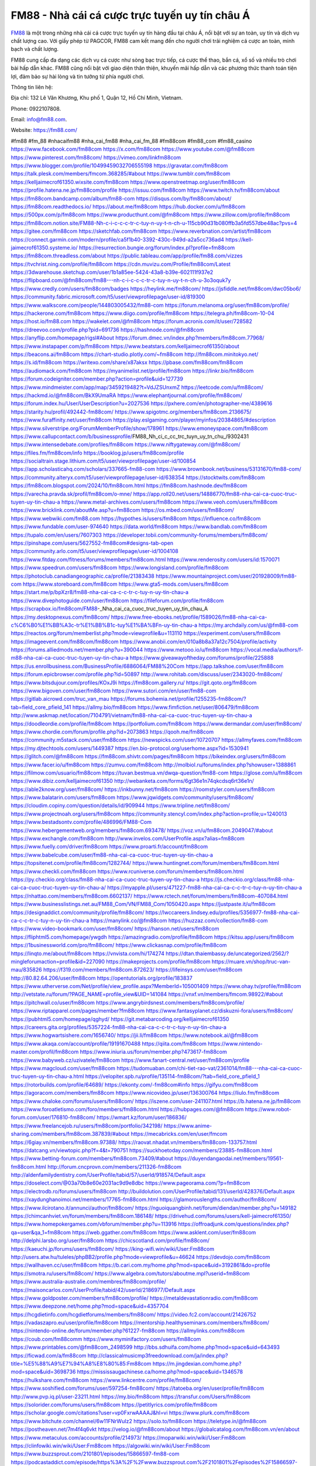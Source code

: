 FM88 - Nhà cái cá cược trực tuyến uy tín châu Á
===================================

`FM88 <https://fm88.com/>`_ là một trong những nhà cái cá cược trực tuyến uy tín hàng đầu tại châu Á, nổi bật với sự an toàn, uy tín và dịch vụ chất lượng cao. Với giấy phép từ PAGCOR, FM88 cam kết mang đến cho người chơi trải nghiệm cá cược an toàn, minh bạch và chất lượng. 

FM88 cung cấp đa dạng các dịch vụ cá cược như sòng bạc trực tiếp, cá cược thể thao, bắn cá, xổ số và nhiều trò chơi bài hấp dẫn khác. FM88 cũng nổi bật với giao diện thân thiện, khuyến mãi hấp dẫn và các phương thức thanh toán tiện lợi, đảm bảo sự hài lòng và tin tưởng từ phía người chơi.

Thông tin liên hệ: 

Địa chỉ: 132 Lê Văn Khương, Khu phố 1, Quận 12, Hồ Chí Minh, Vietnam. 

Phone: 0922107808. 

Email: info@fm88.com. 

Website: https://fm88.com/ 

#fm88 #fm_88 #nhacaifm88 #nha_cai_fm88 #nha_cai_fm_88 #fm88com #fm88_com #fm88_casino
https://www.facebook.com/fm88com
https://x.com/fm88com
https://www.youtube.com/@fm88com
https://www.pinterest.com/fm88com/
https://vimeo.com/linkfm88com
https://www.blogger.com/profile/10499459032706555198
https://gravatar.com/fm88com
https://talk.plesk.com/members/fmcom.368285/#about
https://www.tumblr.com/fm88com
https://kelljaimecrof61350.wixsite.com/fm88com
https://www.openstreetmap.org/user/fm88com
https://profile.hatena.ne.jp/fm88com/profile
https://issuu.com/fm88com
https://www.twitch.tv/fm88com/about
https://fm88com.bandcamp.com/album/fm88-com
https://disqus.com/by/fm88com/about/
https://fm88com.readthedocs.io/
https://about.me/fm88com
https://hub.docker.com/u/fm88com
https://500px.com/p/fm88com
https://www.producthunt.com/@fm88com
https://www.zillow.com/profile/fm88com
https://fm88com.notion.site/FM88-Nh-c-i-c-c-c-tr-c-tuy-n-uy-t-n-ch-u-115cb90d31b080ffb3a5fd557dbe48ac?pvs=4
https://gitee.com/fm88com
https://sketchfab.com/fm88com
https://www.reverbnation.com/artist/fm88com
https://connect.garmin.com/modern/profile/ca5f1b40-3392-430c-949d-a2a5cc736ad4
https://kell-jaimecrof61350.systeme.io/
https://resurrection.bungie.org/forum/index.pl?profile=fm88com
https://fm88com.threadless.com/about
https://public.tableau.com/app/profile/fm88.com/vizzes
https://tvchrist.ning.com/profile/fm88com
https://cdn.muvizu.com/Profile/fm88com/Latest
https://3dwarehouse.sketchup.com/user/1b1a85ee-5424-43a8-b39e-602111f937e2
https://flipboard.com/@fm88com/fm88---nh-c-i-c-c-c-tr-c-tuy-n-uy-t-n-ch-u-3o3oquk7y
https://www.credly.com/users/fm88com/badges
https://heylink.me/fm88com/
https://jsfiddle.net/fm88com/dwc05bo6/
https://community.fabric.microsoft.com/t5/user/viewprofilepage/user-id/819300
https://www.walkscore.com/people/144803005432/fm88-com
https://forum.melanoma.org/user/fm88com/profile/
https://hackerone.com/fm88com
https://www.diigo.com/profile/fm88com
https://telegra.ph/fm88com-10-04
https://host.io/fm88.com
https://wakelet.com/@fm88com
https://forum.acronis.com/it/user/728582
https://dreevoo.com/profile.php?pid=691736
https://hashnode.com/@fm88com
https://anyflip.com/homepage/rigsl#About
https://forum.dmec.vn/index.php?members/fm88com.77968/
https://www.instapaper.com/p/fm88com
https://www.beatstars.com/kelljaimecrof61350/about
https://beacons.ai/fm88com
https://chart-studio.plotly.com/~fm88com
http://fm88com.minitokyo.net/
https://s.id/fm88com
https://writexo.com/share/x87aksx
https://pbase.com/fm88com/fm88com
https://audiomack.com/fm88com
https://myanimelist.net/profile/fm88com
https://linkr.bio/fm88com
https://forum.codeigniter.com/member.php?action=profile&uid=127739
https://www.mindmeister.com/app/map/3459219482?t=VdJZSUnxmZ
https://leetcode.com/u/fm88com/
https://hackmd.io/@fm88com/BkX9UmaRA
https://www.elephantjournal.com/profile/fm88com/
https://forum.index.hu/User/UserDescription?u=2027536
https://pxhere.com/en/photographer-me/4389616
https://starity.hu/profil/492442-fm88com/
https://www.spigotmc.org/members/fm88com.2136675/
https://www.furaffinity.net/user/fm88com
https://play.eslgaming.com/player/myinfos/20384865/#description
https://www.silverstripe.org/ForumMemberProfile/show/178961
https://www.emoneyspace.com/fm88com
https://www.callupcontact.com/b/businessprofile/FM88_Nh_ci_c_cc_trc_tuyn_uy_tn_chu_/9302431
https://www.intensedebate.com/profiles/fm88com
https://www.niftygateway.com/@fm88com/
https://files.fm/fm88com/info
https://booklog.jp/users/fm88com/profile
https://socialtrain.stage.lithium.com/t5/user/viewprofilepage/user-id/100854
https://app.scholasticahq.com/scholars/337665-fm88-com
https://www.brownbook.net/business/53131670/fm88-com/
https://community.alteryx.com/t5/user/viewprofilepage/user-id/638354
https://stocktwits.com/fm88com
https://fm88com.blogspot.com/2024/10/fm88com.html
https://fm88com.hashnode.dev/fm88com
https://varecha.pravda.sk/profil/fm88com/o-mne/
https://app.roll20.net/users/14886770/fm88-nha-cai-ca-cuoc-truc-tuyen-uy-tin-chau-a
https://www.metal-archives.com/users/fm88com
https://www.veoh.com/users/fm88com
https://www.bricklink.com/aboutMe.asp?u=fm88com
https://os.mbed.com/users/fm88com/
https://www.webwiki.com/fm88.com
https://hypothes.is/users/fm88com
https://influence.co/fm88com
https://www.fundable.com/user-974640
https://data.world/fm88com
https://www.bandlab.com/fm88com
https://tupalo.com/en/users/7607303
https://developer.tobii.com/community-forums/members/fm88com/
https://pinshape.com/users/5627552-fm88com#designs-tab-open
https://community.arlo.com/t5/user/viewprofilepage/user-id/1004108
https://www.fitday.com/fitness/forums/members/fm88com.html
https://www.renderosity.com/users/id:1570071
https://www.speedrun.com/users/fm88com
https://www.longisland.com/profile/fm88com
https://photoclub.canadiangeographic.ca/profile/21383438
https://www.mountainproject.com/user/201928009/fm88-com
https://www.storeboard.com/fm88com
https://www.gta5-mods.com/users/fm88com
https://start.me/p/bpXzr8/fm88-nha-cai-ca-c-c-tr-c-tuy-n-uy-tin-chau-a
https://www.divephotoguide.com/user/fm88com
https://fileforum.com/profile/fm88com
https://scrapbox.io/fm88com/FM88_-_Nha_cai_ca_cuoc_truc_tuyen_uy_tin_chau_A
https://my.desktopnexus.com/fm88com/
https://www.free-ebooks.net/profile/1589026/fm88-nha-cai-ca-c%C6%B0%E1%BB%A3c-tr%E1%BB%B1c-tuy%E1%BA%BFn-uy-tin-chau-a
https://my.archdaily.com/us/@fm88-com
https://reactos.org/forum/memberlist.php?mode=viewprofile&u=113110
https://experiment.com/users/fm88com
https://imageevent.com/fm88com/fm88com
https://www.anobii.com/en/010a8b8a37a12c7504/profile/activity
https://forums.alliedmods.net/member.php?u=390044
https://www.metooo.io/u/fm88com
https://vocal.media/authors/f-m88-nha-cai-ca-cuoc-truc-tuyen-uy-tin-chau-a
https://www.giveawayoftheday.com/forums/profile/225888
https://us.enrollbusiness.com/BusinessProfile/6886064/FM88%20Com
https://app.talkshoe.com/user/fm88com
https://forum.epicbrowser.com/profile.php?id=50897
http://www.rohitab.com/discuss/user/2343020-fm88com/
https://www.bitsdujour.com/profiles/KOxJ9i
https://fm88com.gallery.ru/
https://git.qoto.org/fm88com
https://www.bigoven.com/user/fm88com
https://www.sutori.com/en/user/fm88-com
https://gitlab.aicrowd.com/truc_van_mau
https://forums.bohemia.net/profile/1255235-fm88com/?tab=field_core_pfield_141
https://allmy.bio/fm88com
https://www.fimfiction.net/user/806479/fm88com
http://www.askmap.net/location/7104791/vietnam/fm88-nha-cai-ca-cuoc-truc-tuyen-uy-tin-chau-a
https://doodleordie.com/profile/fm88com
https://portfolium.com/fm88com
https://www.dermandar.com/user/fm88com/
https://www.chordie.com/forum/profile.php?id=2073863
https://qooh.me/fm88com
https://community.m5stack.com/user/fm88com
https://newspicks.com/user/10720707
https://allmyfaves.com/fm88com
https://my.djtechtools.com/users/1449387
https://en.bio-protocol.org/userhome.aspx?id=1530941
https://glitch.com/@fm88com
https://fm88com.shivtr.com/pages/fm88com
https://bikeindex.org/users/fm88com
https://www.facer.io/u/fm88com
https://zumvu.com/fm88com
http://molbiol.ru/forums/index.php?showuser=1388861
https://filmow.com/usuario/fm88com
https://tuvan.bestmua.vn/dwqa-question/fm88-com
https://glose.com/u/fm88com
https://www.dibiz.com/kelljaimecrof61350
http://webanketa.com/forms/6gt36e1n74qkcdsq6rt36e1n/
https://able2know.org/user/fm88com/
https://inkbunny.net/fm88com
https://roomstyler.com/users/fm88com
https://www.balatarin.com/users/fm88com
https://www.jqwidgets.com/community/users/fm88com/
https://cloudim.copiny.com/question/details/id/909944
https://www.tripline.net/fm88com/
https://www.projectnoah.org/users/fm88com
https://community.stencyl.com/index.php?action=profile;u=1240013
https://www.bestadsontv.com/profile/486996/FM88-Com
https://www.hebergementweb.org/members/fm88com.693478/
https://voz.vn/u/fm88com.2049047/#about
https://www.exchangle.com/fm88com
http://www.invelos.com/UserProfile.aspx?alias=fm88com
https://www.fuelly.com/driver/fm88com
https://www.proarti.fr/account/fm88com
https://www.babelcube.com/user/fm88-nha-cai-ca-cuoc-truc-tuyen-uy-tin-chau-a
https://topsitenet.com/profile/fm88com/1282744/
https://www.huntingnet.com/forum/members/fm88com.html
https://www.checkli.com/fm88com
https://www.rcuniverse.com/forum/members/fm88com.html
https://py.checkio.org/class/fm88-nha-cai-ca-cuoc-truc-tuyen-uy-tin-chau-a
https://js.checkio.org/class/fm88-nha-cai-ca-cuoc-truc-tuyen-uy-tin-chau-a/
https://myapple.pl/users/471227-fm88-nha-cai-ca-c-c-tr-c-tuy-n-uy-tin-chau-a
https://nhattao.com/members/fm88com.6602137/
https://www.rctech.net/forum/members/fm88com-407084.html
https://www.businesslistings.net.au/FM88_Com/VN/FM88_Com/1050420.aspx
https://justpaste.it/u/fm88com
https://designaddict.com/community/profile/fm88com/
https://lwccareers.lindsey.edu/profiles/5356977-fm88-nha-cai-ca-c-c-tr-c-tuy-n-uy-tin-chau-a
https://manylink.co/@fm88com
https://huzzaz.com/collection/fm88-com
https://www.video-bookmark.com/user/fm88com/
https://hanson.net/users/fm88com
https://fliphtml5.com/homepage/ywgdh
https://amazingradio.com/profile/fm88com
https://kitsu.app/users/fm88com
https://1businessworld.com/pro/fm88com/
https://www.clickasnap.com/profile/fm88com
https://linqto.me/about/fm88com
https://vnvista.com/hi/174274
https://dtan.thaiembassy.de/uncategorized/2562/?mingleforumaction=profile&id=227090
https://makeprojects.com/profile/fm88com
https://muare.vn/shop/truc-van-mau/835826
https://f319.com/members/fm88com.872623/
https://lifeinsys.com/user/fm88com
http://80.82.64.206/user/fm88com
https://opentutorials.org/profile/183837
https://www.utherverse.com/Net/profile/view_profile.aspx?MemberId=105001409
https://www.ohay.tv/profile/fm88com
http://vetstate.ru/forum/?PAGE_NAME=profile_view&UID=141084
https://vnxf.vn/members/fmcom.98922/#about
https://pitchwall.co/user/fm88com
https://www.angrybirdsnest.com/members/fm88com/profile/
https://www.riptapparel.com/pages/member?fm88com
https://www.fantasyplanet.cz/diskuzni-fora/users/fm88com/
https://pubhtml5.com/homepage/qghyd/
https://git.metabarcoding.org/kelljaimecrof61350
https://careers.gita.org/profiles/5357224-fm88-nha-cai-ca-c-c-tr-c-tuy-n-uy-tin-chau-a
https://www.hogwartsishere.com/1656740/
https://jii.li/fm88com
https://www.notebook.ai/@fm88com
https://www.akaqa.com/account/profile/19191670488
https://qiita.com/fm88com
https://www.nintendo-master.com/profil/fm88com
https://www.iniuria.us/forum/member.php?473617-fm88com
https://www.babyweb.cz/uzivatele/fm88com
https://www.fanart-central.net/user/fm88com/profile
https://www.magcloud.com/user/fm88com
https://tudomuaban.com/chi-tiet-rao-vat/2361014/fm88---nha-cai-ca-cuoc-truc-tuyen-uy-tin-chau-a.html
https://velopiter.spb.ru/profile/135114-fm88com/?tab=field_core_pfield_1
https://rotorbuilds.com/profile/64689/
https://ekonty.com/-fm88com#info
https://gifyu.com/fm88com
https://agoracom.com/members/fm88com
https://www.nicovideo.jp/user/136300764
https://liulo.fm/fm88com
https://www.chaloke.com/forums/users/fm88com/
https://iszene.com/user-241107.html
https://b.hatena.ne.jp/fm88com
https://www.foroatletismo.com/foro/members/fm88com.html
https://hubpages.com/@fm88com
https://www.robot-forum.com/user/176810-fm88com/
https://wmart.kz/forum/user/186836/
https://www.freelancejob.ru/users/fm88com/portfolio/342198/
https://www.anime-sharing.com/members/fm88com.387839/#about
https://mecabricks.com/en/user/fmcom
https://6giay.vn/members/fm88com.97388/
https://raovat.nhadat.vn/members/fm88com-133757.html
https://datcang.vn/viewtopic.php?f=4&t=790751
https://suckhoetoday.com/members/23885-fm88com.html
https://www.betting-forum.com/members/fm88com.73409/#about
https://duyendangaodai.net/members/19561-fm88com.html
http://forum.cncprovn.com/members/211326-fm88com
http://aldenfamilydentistry.com/UserProfile/tabid/57/userId/918574/Default.aspx
https://doselect.com/@03a70b8e60e2031ac9d9e8dbc
https://www.pageorama.com/?p=fm88com
https://electrodb.ro/forums/users/fm88com
http://buildolution.com/UserProfile/tabid/131/userId/428376/Default.aspx
https://xaydunghanoimoi.net/members/17765-fm88com.html
https://glamorouslengths.com/author/fm88com/
https://www.ilcirotano.it/annunci/author/fm88com/
https://nguoiquangbinh.net/forum/diendan/member.php?u=149182
https://chimcanhviet.vn/forum/members/fm88com.186148/
https://drivehud.com/forums/users/kell-jaimecrof61350/
https://www.homepokergames.com/vbforum/member.php?u=113916
https://offroadjunk.com/questions/index.php?qa=user&qa_1=fm88com
https://web.ggather.com/fm88com
https://www.asklent.com/user/fm88com
http://delphi.larsbo.org/user/fm88com
https://chicscotland.com/profile/fm88com/
https://kaeuchi.jp/forums/users/fm88com/
https://king-wifi.win/wiki/User:Fm88com
http://users.atw.hu/tuleles/phpBB2/profile.php?mode=viewprofile&u=46624
https://devdojo.com/fm88com
https://wallhaven.cc/user/fm88com
https://b.cari.com.my/home.php?mod=space&uid=3192861&do=profile
https://smotra.ru/users/fm88com/
https://www.algebra.com/tutors/aboutme.mpl?userid=fm88com
https://www.australia-australie.com/membres/fm88com/profile/
https://maisoncarlos.com/UserProfile/tabid/42/userId/2186977/Default.aspx
https://www.goldposter.com/members/fm88com/profile/
https://metaldevastationradio.com/fm88com
https://www.deepzone.net/home.php?mod=space&uid=4357704
https://hcgdietinfo.com/hcgdietforums/members/fm88com/
https://video.fc2.com/account/21426752
https://vadaszapro.eu/user/profile/fm88com
https://mentorship.healthyseminars.com/members/fm88com/
https://nintendo-online.de/forum/member.php?61227-fm88com
https://allmylinks.com/fm88com
https://coub.com/fm88comm
https://www.myminifactory.com/users/fm88com
https://www.printables.com/@fm88com_2498599
http://bbs.sdhuifa.com/home.php?mod=space&uid=643493
https://ficwad.com/a/fm88com
http://classicalmusicmp3freedownload.com/ja/index.php?title=%E5%88%A9%E7%94%A8%E8%80%85:Fm88com
https://m.jingdexian.com/home.php?mod=space&uid=3698736
https://mississaugachinese.ca/home.php?mod=space&uid=1346578
https://hulkshare.com/fm88com
https://www.linkcentre.com/profile/fm88com/
https://www.soshified.com/forums/user/597254-fm88com/
https://tatoeba.org/en/user/profile/fm88com
http://www.pvp.iq.pl/user-23211.html
https://my.bio/fm88com
https://transfur.com/Users/fm88com
https://solorider.com/forums/users/fm88com
https://petitlyrics.com/profile/fm88com
https://scholar.google.com/citations?user=vp0FxrwAAAAJ&hl=vi
https://www.plurk.com/fm88com
https://www.bitchute.com/channel/6w11FNrWuIz2
https://solo.to/fm88com
https://teletype.in/@fm88com
https://postheaven.net/7m4f4q6vkt
https://velog.io/@fm88com/about
https://globalcatalog.com/fm88com.vn/en/about
https://www.metaculus.com/accounts/profile/214973/
https://moparwiki.win/wiki/User:Fm88com
https://clinfowiki.win/wiki/User:Fm88com
https://algowiki.win/wiki/User:Fm88com
https://www.buzzsprout.com/2101801/episodes/15866597-fm88-com
https://podcastaddict.com/episode/https%3A%2F%2Fwww.buzzsprout.com%2F2101801%2Fepisodes%2F15866597-fm88-com.mp3&podcastId=4475093
https://hardanreidlinglbeu.wixsite.com/elinor-salcedo/podcast/episode/816c8f52/fm88com
https://www.podfriend.com/podcast/elinor-salcedo/episode/Buzzsprout-15866597/
https://curiocaster.com/podcast/pi6385247/28757989100
https://www.podchaser.com/podcasts/elinor-salcedo-5339040/episodes/fm88com-225924353
https://castbox.fm/episode/fm88.com-id5445226-id741811286
https://plus.rtl.de/podcast/elinor-salcedo-wy64ydd31evk2/fm88com-rgy7s624a6ntb
https://fountain.fm/episode/t9FVlXo7p6NK4FxfHtWV
https://www.podparadise.com/Podcast/1688863333/Listen/1728039600/0
https://podbay.fm/p/elinor-salcedo/e/1728014400
https://www.ivoox.com/en/fm88-com-audios-mp3_rf_134480965_1.html
https://www.listennotes.com/podcasts/elinor-salcedo/fm88com-JhZYGe0XyUj/
https://goodpods.com/podcasts/elinor-salcedo-257466/fm88com-75474763
https://www.iheart.com/podcast/269-elinor-salcedo-115585662/episode/fm88com-223399886/
https://open.spotify.com/episode/4aVOURgxnUn86mAGT6XSOq?si=-ekxzqksTh-38VO_1idjkg
https://podtail.com/podcast/corey-alonzo/fm88-com/
https://player.fm/series/elinor-salcedo/fm88com
https://podcastindex.org/podcast/6385247?episode=28757989100
https://www.steno.fm/show/77680b6e-8b07-53ae-bcab-9310652b155c/episode/QnV6enNwcm91dC0xNTg2NjU5Nw==
https://podverse.fm/fr/episode/h1Ps5o5x4
https://app.podcastguru.io/podcast/elinor-salcedo-1688863333/episode/fm88-com-5f376ec345dcf6f1ad5de8a8880d9ac5
https://podcasts-francais.fr/podcast/corey-alonzo/fm88-com
https://irepod.com/podcast/corey-alonzo/fm88-com
https://australian-podcasts.com/podcast/corey-alonzo/fm88-com
https://toppodcasts.be/podcast/corey-alonzo/fm88-com
https://canadian-podcasts.com/podcast/corey-alonzo/fm88-com
https://uk-podcasts.co.uk/podcast/corey-alonzo/fm88-com
https://deutschepodcasts.de/podcast/corey-alonzo/fm88-com
https://nederlandse-podcasts.nl/podcast/corey-alonzo/fm88-com
https://american-podcasts.com/podcast/corey-alonzo/fm88-com
https://norske-podcaster.com/podcast/corey-alonzo/fm88-com
https://danske-podcasts.dk/podcast/corey-alonzo/fm88-com
https://italia-podcast.it/podcast/corey-alonzo/fm88-com
https://podmailer.com/podcast/corey-alonzo/fm88-com
https://podcast-espana.es/podcast/corey-alonzo/fm88-com
https://suomalaiset-podcastit.fi/podcast/corey-alonzo/fm88-com
https://indian-podcasts.com/podcast/corey-alonzo/fm88-com
https://poddar.se/podcast/corey-alonzo/fm88-com
https://nzpod.co.nz/podcast/corey-alonzo/fm88-com
https://pod.pe/podcast/corey-alonzo/fm88-com
https://podcast-chile.com/podcast/corey-alonzo/fm88-com
https://podcast-colombia.co/podcast/corey-alonzo/fm88-com
https://podcasts-brasileiros.com/podcast/corey-alonzo/fm88-com
https://podcast-mexico.mx/podcast/corey-alonzo/fm88-com
https://music.amazon.com/podcasts/ef0d1b1b-8afc-4d07-b178-4207746410b2/episodes/6362c35d-686c-48d1-8b1a-b5821c629785/elinor-salcedo-fm88-com
https://music.amazon.co.jp/podcasts/ef0d1b1b-8afc-4d07-b178-4207746410b2/episodes/6362c35d-686c-48d1-8b1a-b5821c629785/elinor-salcedo-fm88-com
https://music.amazon.de/podcasts/ef0d1b1b-8afc-4d07-b178-4207746410b2/episodes/6362c35d-686c-48d1-8b1a-b5821c629785/elinor-salcedo-fm88-com
https://music.amazon.co.uk/podcasts/ef0d1b1b-8afc-4d07-b178-4207746410b2/episodes/6362c35d-686c-48d1-8b1a-b5821c629785/elinor-salcedo-fm88-com
https://music.amazon.fr/podcasts/ef0d1b1b-8afc-4d07-b178-4207746410b2/episodes/6362c35d-686c-48d1-8b1a-b5821c629785/elinor-salcedo-fm88-com
https://music.amazon.ca/podcasts/ef0d1b1b-8afc-4d07-b178-4207746410b2/episodes/6362c35d-686c-48d1-8b1a-b5821c629785/elinor-salcedo-fm88-com
https://music.amazon.in/podcasts/ef0d1b1b-8afc-4d07-b178-4207746410b2/episodes/6362c35d-686c-48d1-8b1a-b5821c629785/elinor-salcedo-fm88-com
https://music.amazon.it/podcasts/ef0d1b1b-8afc-4d07-b178-4207746410b2/episodes/6362c35d-686c-48d1-8b1a-b5821c629785/elinor-salcedo-fm88-com
https://music.amazon.es/podcasts/ef0d1b1b-8afc-4d07-b178-4207746410b2/episodes/6362c35d-686c-48d1-8b1a-b5821c629785/elinor-salcedo-fm88-com
https://music.amazon.com.br/podcasts/ef0d1b1b-8afc-4d07-b178-4207746410b2/episodes/6362c35d-686c-48d1-8b1a-b5821c629785/elinor-salcedo-fm88-com
https://music.amazon.com.au/podcasts/ef0d1b1b-8afc-4d07-b178-4207746410b2/episodes/6362c35d-686c-48d1-8b1a-b5821c629785/elinor-salcedo-fm88-com
https://podcasts.apple.com/us/podcast/fm88-com/id1688863333?i=1000671739616
https://podcasts.apple.com/bh/podcast/fm88-com/id1688863333?i=1000671739616
https://podcasts.apple.com/bw/podcast/fm88-com/id1688863333?i=1000671739616
https://podcasts.apple.com/cm/podcast/fm88-com/id1688863333?i=1000671739616
https://podcasts.apple.com/ci/podcast/fm88-com/id1688863333?i=1000671739616
https://podcasts.apple.com/eg/podcast/fm88-com/id1688863333?i=1000671739616
https://podcasts.apple.com/gw/podcast/fm88-com/id1688863333?i=1000671739616
https://podcasts.apple.com/in/podcast/fm88-com/id1688863333?i=1000671739616
https://podcasts.apple.com/il/podcast/fm88-com/id1688863333?i=1000671739616
https://podcasts.apple.com/jo/podcast/fm88-com/id1688863333?i=1000671739616
https://podcasts.apple.com/ke/podcast/fm88-com/id1688863333?i=1000671739616
https://podcasts.apple.com/kw/podcast/fm88-com/id1688863333?i=1000671739616
https://podcasts.apple.com/mg/podcast/fm88-com/id1688863333?i=1000671739616
https://podcasts.apple.com/ml/podcast/fm88-com/id1688863333?i=1000671739616
https://podcasts.apple.com/ma/podcast/fm88-com/id1688863333?i=1000671739616
https://podcasts.apple.com/mu/podcast/fm88-com/id1688863333?i=1000671739616
https://podcasts.apple.com/mz/podcast/fm88-com/id1688863333?i=1000671739616
https://podcasts.apple.com/ne/podcast/fm88-com/id1688863333?i=1000671739616
https://podcasts.apple.com/ng/podcast/fm88-com/id1688863333?i=1000671739616
https://podcasts.apple.com/om/podcast/fm88-com/id1688863333?i=1000671739616
https://podcasts.apple.com/qa/podcast/fm88-com/id1688863333?i=1000671739616
https://podcasts.apple.com/sa/podcast/fm88-com/id1688863333?i=1000671739616
https://podcasts.apple.com/sn/podcast/fm88-com/id1688863333?i=1000671739616
https://podcasts.apple.com/za/podcast/fm88-com/id1688863333?i=1000671739616
https://podcasts.apple.com/tn/podcast/fm88-com/id1688863333?i=1000671739616
https://podcasts.apple.com/ug/podcast/fm88-com/id1688863333?i=1000671739616
https://podcasts.apple.com/ae/podcast/fm88-com/id1688863333?i=1000671739616
https://podcasts.apple.com/au/podcast/fm88-com/id1688863333?i=1000671739616
https://podcasts.apple.com/hk/podcast/fm88-com/id1688863333?i=1000671739616
https://podcasts.apple.com/id/podcast/fm88-com/id1688863333?i=1000671739616
https://podcasts.apple.com/jp/podcast/fm88-com/id1688863333?i=1000671739616
https://podcasts.apple.com/kr/podcast/fm88-com/id1688863333?i=1000671739616
https://podcasts.apple.com/mo/podcast/fm88-com/id1688863333?i=1000671739616
https://podcasts.apple.com/my/podcast/fm88-com/id1688863333?i=1000671739616
https://podcasts.apple.com/nz/podcast/fm88-com/id1688863333?i=1000671739616
https://podcasts.apple.com/ph/podcast/fm88-com/id1688863333?i=1000671739616
https://podcasts.apple.com/sg/podcast/fm88-com/id1688863333?i=1000671739616
https://podcasts.apple.com/tw/podcast/fm88-com/id1688863333?i=1000671739616
https://podcasts.apple.com/th/podcast/fm88-com/id1688863333?i=1000671739616
https://podcasts.apple.com/vn/podcast/fm88-com/id1688863333?i=1000671739616
https://podcasts.apple.com/am/podcast/fm88-com/id1688863333?i=1000671739616
https://podcasts.apple.com/az/podcast/fm88-com/id1688863333?i=1000671739616
https://podcasts.apple.com/bg/podcast/fm88-com/id1688863333?i=1000671739616
https://podcasts.apple.com/cz/podcast/fm88-com/id1688863333?i=1000671739616
https://podcasts.apple.com/dk/podcast/fm88-com/id1688863333?i=1000671739616
https://podcasts.apple.com/de/podcast/fm88-com/id1688863333?i=1000671739616
https://podcasts.apple.com/ee/podcast/fm88-com/id1688863333?i=1000671739616
https://podcasts.apple.com/es/podcast/fm88-com/id1688863333?i=1000671739616
https://podcasts.apple.com/fr/podcast/fm88-com/id1688863333?i=1000671739616
https://podcasts.apple.com/ge/podcast/fm88-com/id1688863333?i=1000671739616
https://podcasts.apple.com/gr/podcast/fm88-com/id1688863333?i=1000671739616
https://podcasts.apple.com/hr/podcast/fm88-com/id1688863333?i=1000671739616
https://podcasts.apple.com/ie/podcast/fm88-com/id1688863333?i=1000671739616
https://podcasts.apple.com/it/podcast/fm88-com/id1688863333?i=1000671739616
https://podcasts.apple.com/kz/podcast/fm88-com/id1688863333?i=1000671739616
https://podcasts.apple.com/kg/podcast/fm88-com/id1688863333?i=1000671739616
https://podcasts.apple.com/lv/podcast/fm88-com/id1688863333?i=1000671739616
https://podcasts.apple.com/lt/podcast/fm88-com/id1688863333?i=1000671739616
https://podcasts.apple.com/lu/podcast/fm88-com/id1688863333?i=1000671739616
https://podcasts.apple.com/hu/podcast/fm88-com/id1688863333?i=1000671739616
https://podcasts.apple.com/mt/podcast/fm88-com/id1688863333?i=1000671739616
https://podcasts.apple.com/md/podcast/fm88-com/id1688863333?i=1000671739616
https://podcasts.apple.com/me/podcast/fm88-com/id1688863333?i=1000671739616
https://podcasts.apple.com/nl/podcast/fm88-com/id1688863333?i=1000671739616
https://podcasts.apple.com/mk/podcast/fm88-com/id1688863333?i=1000671739616
https://podcasts.apple.com/no/podcast/fm88-com/id1688863333?i=1000671739616
https://podcasts.apple.com/at/podcast/fm88-com/id1688863333?i=1000671739616
https://podcasts.apple.com/pl/podcast/fm88-com/id1688863333?i=1000671739616
https://podcasts.apple.com/pt/podcast/fm88-com/id1688863333?i=1000671739616
https://podcasts.apple.com/ro/podcast/fm88-com/id1688863333?i=1000671739616
https://podcasts.apple.com/ru/podcast/fm88-com/id1688863333?i=1000671739616
https://podcasts.apple.com/sk/podcast/fm88-com/id1688863333?i=1000671739616
https://podcasts.apple.com/si/podcast/fm88-com/id1688863333?i=1000671739616
https://podcasts.apple.com/fi/podcast/fm88-com/id1688863333?i=1000671739616
https://podcasts.apple.com/se/podcast/fm88-com/id1688863333?i=1000671739616
https://podcasts.apple.com/tj/podcast/fm88-com/id1688863333?i=1000671739616
https://podcasts.apple.com/tr/podcast/fm88-com/id1688863333?i=1000671739616
https://podcasts.apple.com/tm/podcast/fm88-com/id1688863333?i=1000671739616
https://podcasts.apple.com/ua/podcast/fm88-com/id1688863333?i=1000671739616
https://podcasts.apple.com/la/podcast/fm88-com/id1688863333?i=1000671739616
https://podcasts.apple.com/br/podcast/fm88-com/id1688863333?i=1000671739616
https://podcasts.apple.com/cl/podcast/fm88-com/id1688863333?i=1000671739616
https://podcasts.apple.com/co/podcast/fm88-com/id1688863333?i=1000671739616
https://podcasts.apple.com/mx/podcast/fm88-com/id1688863333?i=1000671739616
https://podcasts.apple.com/ca/podcast/fm88-com/id1688863333?i=1000671739616
https://podcasts.apple.com/podcast/fm88-com/id1688863333?i=1000671739616
https://chromewebstore.google.com/detail/feather-fabric/elhojijlahegbepglphedkebghmgagnp
https://chromewebstore.google.com/detail/feather-fabric/elhojijlahegbepglphedkebghmgagnp?hl=vi
https://chromewebstore.google.com/detail/feather-fabric/elhojijlahegbepglphedkebghmgagnp?hl=ar
https://chromewebstore.google.com/detail/feather-fabric/elhojijlahegbepglphedkebghmgagnp?hl=bg
https://chromewebstore.google.com/detail/feather-fabric/elhojijlahegbepglphedkebghmgagnp?hl=bn
https://chromewebstore.google.com/detail/feather-fabric/elhojijlahegbepglphedkebghmgagnp?hl=ca
https://chromewebstore.google.com/detail/feather-fabric/elhojijlahegbepglphedkebghmgagnp?hl=cs
https://chromewebstore.google.com/detail/feather-fabric/elhojijlahegbepglphedkebghmgagnp?hl=da
https://chromewebstore.google.com/detail/feather-fabric/elhojijlahegbepglphedkebghmgagnp?hl=de
https://chromewebstore.google.com/detail/feather-fabric/elhojijlahegbepglphedkebghmgagnp?hl=el
https://chromewebstore.google.com/detail/feather-fabric/elhojijlahegbepglphedkebghmgagnp?hl=fa
https://chromewebstore.google.com/detail/feather-fabric/elhojijlahegbepglphedkebghmgagnp?hl=fr
https://chromewebstore.google.com/detail/feather-fabric/elhojijlahegbepglphedkebghmgagnp?hl=gsw
https://chromewebstore.google.com/detail/feather-fabric/elhojijlahegbepglphedkebghmgagnp?hl=he
https://chromewebstore.google.com/detail/feather-fabric/elhojijlahegbepglphedkebghmgagnp?hl=hi
https://chromewebstore.google.com/detail/feather-fabric/elhojijlahegbepglphedkebghmgagnp?hl=hr
https://chromewebstore.google.com/detail/feather-fabric/elhojijlahegbepglphedkebghmgagnp?hl=id
https://chromewebstore.google.com/detail/feather-fabric/elhojijlahegbepglphedkebghmgagnp?hl=it
https://chromewebstore.google.com/detail/feather-fabric/elhojijlahegbepglphedkebghmgagnp?hl=ja
https://chromewebstore.google.com/detail/feather-fabric/elhojijlahegbepglphedkebghmgagnp?hl=lv
https://chromewebstore.google.com/detail/feather-fabric/elhojijlahegbepglphedkebghmgagnp?hl=ms
https://chromewebstore.google.com/detail/feather-fabric/elhojijlahegbepglphedkebghmgagnp?hl=no
https://chromewebstore.google.com/detail/feather-fabric/elhojijlahegbepglphedkebghmgagnp?hl=pl
https://chromewebstore.google.com/detail/feather-fabric/elhojijlahegbepglphedkebghmgagnp?hl=pt
https://chromewebstore.google.com/detail/feather-fabric/elhojijlahegbepglphedkebghmgagnp?hl=pt_PT
https://chromewebstore.google.com/detail/feather-fabric/elhojijlahegbepglphedkebghmgagnp?hl=ro
https://chromewebstore.google.com/detail/feather-fabric/elhojijlahegbepglphedkebghmgagnp?hl=te
https://chromewebstore.google.com/detail/feather-fabric/elhojijlahegbepglphedkebghmgagnp?hl=th
https://chromewebstore.google.com/detail/feather-fabric/elhojijlahegbepglphedkebghmgagnp?hl=tr
https://chromewebstore.google.com/detail/feather-fabric/elhojijlahegbepglphedkebghmgagnp?hl=uk
https://chromewebstore.google.com/detail/feather-fabric/elhojijlahegbepglphedkebghmgagnp?hl=zh
https://chromewebstore.google.com/detail/feather-fabric/elhojijlahegbepglphedkebghmgagnp?hl=zh_HK
https://chromewebstore.google.com/detail/feather-fabric/elhojijlahegbepglphedkebghmgagnp?hl=fil
https://chromewebstore.google.com/detail/feather-fabric/elhojijlahegbepglphedkebghmgagnp?hl=mr
https://chromewebstore.google.com/detail/feather-fabric/elhojijlahegbepglphedkebghmgagnp?hl=sv
https://chromewebstore.google.com/detail/feather-fabric/elhojijlahegbepglphedkebghmgagnp?hl=sk
https://chromewebstore.google.com/detail/feather-fabric/elhojijlahegbepglphedkebghmgagnp?hl=sl
https://chromewebstore.google.com/detail/feather-fabric/elhojijlahegbepglphedkebghmgagnp?hl=sr
https://chromewebstore.google.com/detail/feather-fabric/elhojijlahegbepglphedkebghmgagnp?hl=ta
https://chromewebstore.google.com/detail/feather-fabric/elhojijlahegbepglphedkebghmgagnp?hl=hu
https://chromewebstore.google.com/detail/feather-fabric/elhojijlahegbepglphedkebghmgagnp?hl=zh-CN
https://chromewebstore.google.com/detail/feather-fabric/elhojijlahegbepglphedkebghmgagnp?hl=am
https://chromewebstore.google.com/detail/feather-fabric/elhojijlahegbepglphedkebghmgagnp?hl=es_US
https://chromewebstore.google.com/detail/feather-fabric/elhojijlahegbepglphedkebghmgagnp?hl=nl
https://chromewebstore.google.com/detail/feather-fabric/elhojijlahegbepglphedkebghmgagnp?hl=sw
https://chromewebstore.google.com/detail/feather-fabric/elhojijlahegbepglphedkebghmgagnp?hl=pt-BR
https://chromewebstore.google.com/detail/feather-fabric/elhojijlahegbepglphedkebghmgagnp?hl=af
https://chromewebstore.google.com/detail/feather-fabric/elhojijlahegbepglphedkebghmgagnp?hl=de_AT
https://chromewebstore.google.com/detail/feather-fabric/elhojijlahegbepglphedkebghmgagnp?hl=fi
https://chromewebstore.google.com/detail/feather-fabric/elhojijlahegbepglphedkebghmgagnp?hl=zh_TW
https://chromewebstore.google.com/detail/feather-fabric/elhojijlahegbepglphedkebghmgagnp?hl=fr_CA
https://chromewebstore.google.com/detail/feather-fabric/elhojijlahegbepglphedkebghmgagnp?hl=es-419
https://chromewebstore.google.com/detail/feather-fabric/elhojijlahegbepglphedkebghmgagnp?hl=ln
https://chromewebstore.google.com/detail/feather-fabric/elhojijlahegbepglphedkebghmgagnp?hl=mn
https://chromewebstore.google.com/detail/feather-fabric/elhojijlahegbepglphedkebghmgagnp?hl=be
https://chromewebstore.google.com/detail/feather-fabric/elhojijlahegbepglphedkebghmgagnp?hl=pt-PT
https://chromewebstore.google.com/detail/feather-fabric/elhojijlahegbepglphedkebghmgagnp?hl=gl
https://chromewebstore.google.com/detail/feather-fabric/elhojijlahegbepglphedkebghmgagnp?hl=gu
https://chromewebstore.google.com/detail/feather-fabric/elhojijlahegbepglphedkebghmgagnp?hl=ko
https://chromewebstore.google.com/detail/feather-fabric/elhojijlahegbepglphedkebghmgagnp?hl=iw
https://chromewebstore.google.com/detail/feather-fabric/elhojijlahegbepglphedkebghmgagnp?hl=ru
https://chromewebstore.google.com/detail/feather-fabric/elhojijlahegbepglphedkebghmgagnp?hl=sr_Latn
https://chromewebstore.google.com/detail/feather-fabric/elhojijlahegbepglphedkebghmgagnp?hl=es_PY
https://chromewebstore.google.com/detail/feather-fabric/elhojijlahegbepglphedkebghmgagnp?hl=kk
https://chromewebstore.google.com/detail/feather-fabric/elhojijlahegbepglphedkebghmgagnp?hl=zh-TW
https://chromewebstore.google.com/detail/feather-fabric/elhojijlahegbepglphedkebghmgagnp?hl=es
https://chromewebstore.google.com/detail/feather-fabric/elhojijlahegbepglphedkebghmgagnp?hl=et
https://chromewebstore.google.com/detail/feather-fabric/elhojijlahegbepglphedkebghmgagnp?hl=lt
https://chromewebstore.google.com/detail/feather-fabric/elhojijlahegbepglphedkebghmgagnp?hl=ml
https://chromewebstore.google.com/detail/feather-fabric/elhojijlahegbepglphedkebghmgagnp?hl=ky
https://chromewebstore.google.com/detail/feather-fabric/elhojijlahegbepglphedkebghmgagnp?hl=fr_CH
https://chromewebstore.google.com/detail/feather-fabric/elhojijlahegbepglphedkebghmgagnp?hl=es_DO
https://chromewebstore.google.com/detail/feather-fabric/elhojijlahegbepglphedkebghmgagnp?hl=uz
https://chromewebstore.google.com/detail/feather-fabric/elhojijlahegbepglphedkebghmgagnp?hl=es_AR
https://chromewebstore.google.com/detail/feather-fabric/elhojijlahegbepglphedkebghmgagnp?hl=eu
https://chromewebstore.google.com/detail/feather-fabric/elhojijlahegbepglphedkebghmgagnp?hl=az
https://chromewebstore.google.com/detail/feather-fabric/elhojijlahegbepglphedkebghmgagnp?hl=ka
https://chromewebstore.google.com/detail/feather-fabric/elhojijlahegbepglphedkebghmgagnp?hl=en-GB
https://chromewebstore.google.com/detail/feather-fabric/elhojijlahegbepglphedkebghmgagnp?hl=en-US
https://chromewebstore.google.com/detail/feather-fabric/elhojijlahegbepglphedkebghmgagnp?gl=EG
https://chromewebstore.google.com/detail/feather-fabric/elhojijlahegbepglphedkebghmgagnp?hl=km
https://chromewebstore.google.com/detail/feather-fabric/elhojijlahegbepglphedkebghmgagnp?hl=my
https://chromewebstore.google.com/detail/feather-fabric/elhojijlahegbepglphedkebghmgagnp?gl=AE
https://chromewebstore.google.com/detail/feather-fabric/elhojijlahegbepglphedkebghmgagnp?gl=ZA
https://mcc.imtrac.in/web/fm88com/home/-/blogs/fm88-nha-cai-ca-cuoc-truc-tuyen-uy-tin-chau-a
https://mapman.gabipd.org/web/anastassia/home/-/message_boards/message/592282
https://caxman.boc-group.eu/web/fm88com/home/-/blogs/fm88-nha-cai-ca-cuoc-truc-tuyen-uy-tin-chau-a
http://www.lemmth.gr/web/fm88com/home/-/blogs/fm88-nha-cai-ca-cuoc-truc-tuyen-uy-tin-chau-a
https://www.tliu.co.za/web/fm88com/home/-/blogs/fm88-nha-cai-ca-cuoc-truc-tuyen-uy-tin-chau-a
http://pras.ambiente.gob.ec/en/web/fm88com/home/-/blogs/fm88-nha-cai-ca-cuoc-truc-tuyen-uy-tin-chau-a
https://www.ideage.es/portal/web/fm88com/home/-/blogs/fm88-nha-cai-ca-cuoc-truc-tuyen-uy-tin-chau-a
https://fm88com.onlc.fr/
https://fm88com87199.onlc.be/
https://fm88com.localinfo.jp/posts/55520290
https://fm88com.themedia.jp/posts/55520291
https://fm88com.theblog.me/posts/55520292
https://fm88com.storeinfo.jp/posts/55520293
https://fm88com.shopinfo.jp/posts/55520294
https://fm88com.therestaurant.jp/posts/55520296
https://fm88com.amebaownd.com/posts/55520297
https://linkfm88com.notepin.co/
https://fm88com.blogspot.com/2024/10/fm88-nha-cai-ca-cuoc-truc-tuyen-uy-tin.html
https://sites.google.com/view/linkfm88com/trang-ch%E1%BB%A7
https://band.us/band/96406181
https://glose.com/u/TrucVanMau
https://www.quora.com/profile/FM88-Nha-cai-ca-Cuoc-Truc-Tuyen-uy-tin-Chau-A
https://7c7d6324080793e3a0c159fbf1.doorkeeper.jp/
https://rant.li/linkfm88com/fm88-nha-cai-ca-cuoc-truc-tuyen-uy-tin-chau-a
https://postheaven.net/uv77a11205
https://telegra.ph/FM88---Nha-cai-ca-cuoc-truc-tuyen-uy-tin-chau-A-10-06
https://personaljournal.ca/linkfm88com/fm88-nha-cai-ca-cuoc-truc-tuyen-uy-tin-chau-a
https://telescope.ac/linkfm88com/qb5xz25bd8vhfeuu4hzkui
https://hackmd.okfn.de/s/BkEgwyxykg
https://justpaste.it/c22o3
